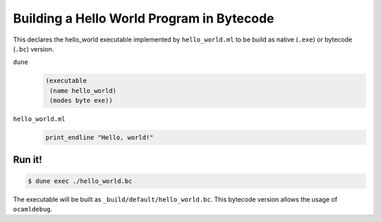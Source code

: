 Building a Hello World Program in Bytecode
============================================

This declares the hello_world executable implemented by ``hello_world.ml`` to
be build as native (``.exe``) or bytecode (``.bc``) version.

``dune``
  .. code:: dune
  
      (executable
       (name hello_world)
       (modes byte exe))

``hello_world.ml``
  .. code:: ocaml
  
      print_endline "Hello, world!"

Run it!
-------

.. code:: console

  $ dune exec ./hello_world.bc

The executable will be built as ``_build/default/hello_world.bc``. This
bytecode version allows the usage of ``ocamldebug``.
